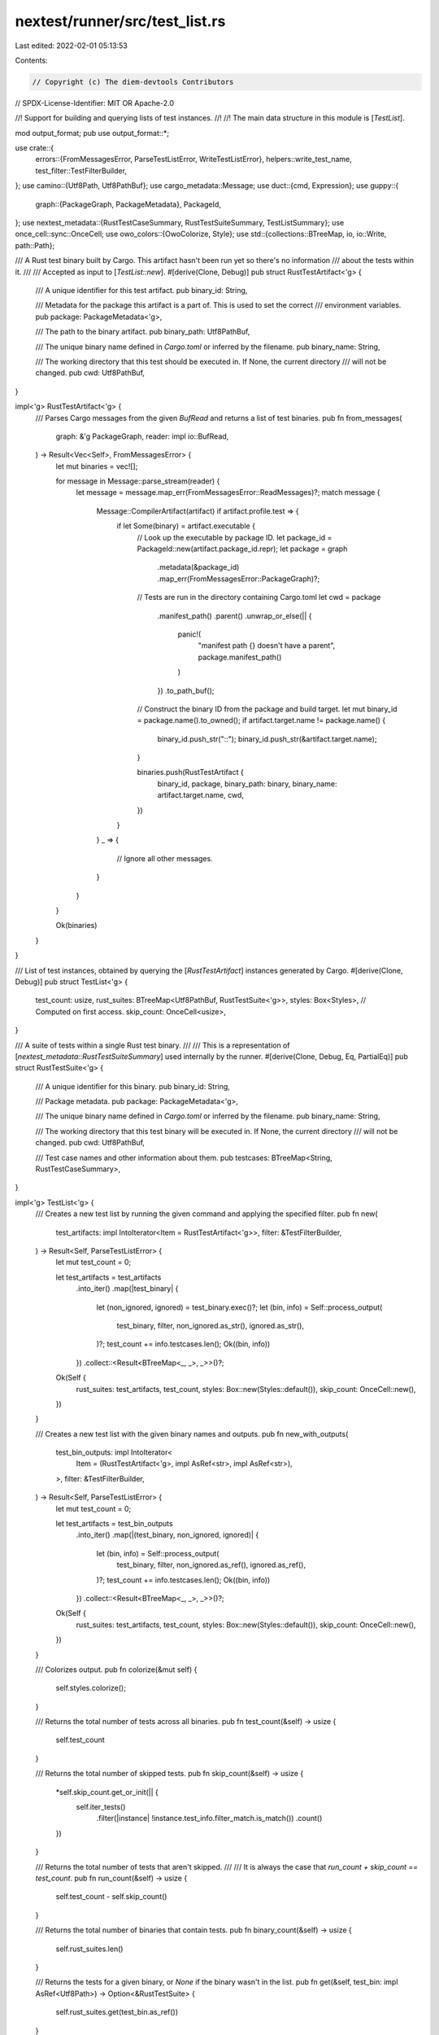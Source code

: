 nextest/runner/src/test_list.rs
===============================

Last edited: 2022-02-01 05:13:53

Contents:

.. code-block:: rs

    // Copyright (c) The diem-devtools Contributors
// SPDX-License-Identifier: MIT OR Apache-2.0

//! Support for building and querying lists of test instances.
//!
//! The main data structure in this module is [`TestList`].

mod output_format;
pub use output_format::*;

use crate::{
    errors::{FromMessagesError, ParseTestListError, WriteTestListError},
    helpers::write_test_name,
    test_filter::TestFilterBuilder,
};
use camino::{Utf8Path, Utf8PathBuf};
use cargo_metadata::Message;
use duct::{cmd, Expression};
use guppy::{
    graph::{PackageGraph, PackageMetadata},
    PackageId,
};
use nextest_metadata::{RustTestCaseSummary, RustTestSuiteSummary, TestListSummary};
use once_cell::sync::OnceCell;
use owo_colors::{OwoColorize, Style};
use std::{collections::BTreeMap, io, io::Write, path::Path};

/// A Rust test binary built by Cargo. This artifact hasn't been run yet so there's no information
/// about the tests within it.
///
/// Accepted as input to [`TestList::new`].
#[derive(Clone, Debug)]
pub struct RustTestArtifact<'g> {
    /// A unique identifier for this test artifact.
    pub binary_id: String,

    /// Metadata for the package this artifact is a part of. This is used to set the correct
    /// environment variables.
    pub package: PackageMetadata<'g>,

    /// The path to the binary artifact.
    pub binary_path: Utf8PathBuf,

    /// The unique binary name defined in `Cargo.toml` or inferred by the filename.
    pub binary_name: String,

    /// The working directory that this test should be executed in. If None, the current directory
    /// will not be changed.
    pub cwd: Utf8PathBuf,
}

impl<'g> RustTestArtifact<'g> {
    /// Parses Cargo messages from the given `BufRead` and returns a list of test binaries.
    pub fn from_messages(
        graph: &'g PackageGraph,
        reader: impl io::BufRead,
    ) -> Result<Vec<Self>, FromMessagesError> {
        let mut binaries = vec![];

        for message in Message::parse_stream(reader) {
            let message = message.map_err(FromMessagesError::ReadMessages)?;
            match message {
                Message::CompilerArtifact(artifact) if artifact.profile.test => {
                    if let Some(binary) = artifact.executable {
                        // Look up the executable by package ID.
                        let package_id = PackageId::new(artifact.package_id.repr);
                        let package = graph
                            .metadata(&package_id)
                            .map_err(FromMessagesError::PackageGraph)?;

                        // Tests are run in the directory containing Cargo.toml
                        let cwd = package
                            .manifest_path()
                            .parent()
                            .unwrap_or_else(|| {
                                panic!(
                                    "manifest path {} doesn't have a parent",
                                    package.manifest_path()
                                )
                            })
                            .to_path_buf();

                        // Construct the binary ID from the package and build target.
                        let mut binary_id = package.name().to_owned();
                        if artifact.target.name != package.name() {
                            binary_id.push_str("::");
                            binary_id.push_str(&artifact.target.name);
                        }

                        binaries.push(RustTestArtifact {
                            binary_id,
                            package,
                            binary_path: binary,
                            binary_name: artifact.target.name,
                            cwd,
                        })
                    }
                }
                _ => {
                    // Ignore all other messages.
                }
            }
        }

        Ok(binaries)
    }
}

/// List of test instances, obtained by querying the [`RustTestArtifact`] instances generated by Cargo.
#[derive(Clone, Debug)]
pub struct TestList<'g> {
    test_count: usize,
    rust_suites: BTreeMap<Utf8PathBuf, RustTestSuite<'g>>,
    styles: Box<Styles>,
    // Computed on first access.
    skip_count: OnceCell<usize>,
}

/// A suite of tests within a single Rust test binary.
///
/// This is a representation of [`nextest_metadata::RustTestSuiteSummary`] used internally by the runner.
#[derive(Clone, Debug, Eq, PartialEq)]
pub struct RustTestSuite<'g> {
    /// A unique identifier for this binary.
    pub binary_id: String,

    /// Package metadata.
    pub package: PackageMetadata<'g>,

    /// The unique binary name defined in `Cargo.toml` or inferred by the filename.
    pub binary_name: String,

    /// The working directory that this test binary will be executed in. If None, the current directory
    /// will not be changed.
    pub cwd: Utf8PathBuf,

    /// Test case names and other information about them.
    pub testcases: BTreeMap<String, RustTestCaseSummary>,
}

impl<'g> TestList<'g> {
    /// Creates a new test list by running the given command and applying the specified filter.
    pub fn new(
        test_artifacts: impl IntoIterator<Item = RustTestArtifact<'g>>,
        filter: &TestFilterBuilder,
    ) -> Result<Self, ParseTestListError> {
        let mut test_count = 0;

        let test_artifacts = test_artifacts
            .into_iter()
            .map(|test_binary| {
                let (non_ignored, ignored) = test_binary.exec()?;
                let (bin, info) = Self::process_output(
                    test_binary,
                    filter,
                    non_ignored.as_str(),
                    ignored.as_str(),
                )?;
                test_count += info.testcases.len();
                Ok((bin, info))
            })
            .collect::<Result<BTreeMap<_, _>, _>>()?;

        Ok(Self {
            rust_suites: test_artifacts,
            test_count,
            styles: Box::new(Styles::default()),
            skip_count: OnceCell::new(),
        })
    }

    /// Creates a new test list with the given binary names and outputs.
    pub fn new_with_outputs(
        test_bin_outputs: impl IntoIterator<
            Item = (RustTestArtifact<'g>, impl AsRef<str>, impl AsRef<str>),
        >,
        filter: &TestFilterBuilder,
    ) -> Result<Self, ParseTestListError> {
        let mut test_count = 0;

        let test_artifacts = test_bin_outputs
            .into_iter()
            .map(|(test_binary, non_ignored, ignored)| {
                let (bin, info) = Self::process_output(
                    test_binary,
                    filter,
                    non_ignored.as_ref(),
                    ignored.as_ref(),
                )?;
                test_count += info.testcases.len();
                Ok((bin, info))
            })
            .collect::<Result<BTreeMap<_, _>, _>>()?;

        Ok(Self {
            rust_suites: test_artifacts,
            test_count,
            styles: Box::new(Styles::default()),
            skip_count: OnceCell::new(),
        })
    }

    /// Colorizes output.
    pub fn colorize(&mut self) {
        self.styles.colorize();
    }

    /// Returns the total number of tests across all binaries.
    pub fn test_count(&self) -> usize {
        self.test_count
    }

    /// Returns the total number of skipped tests.
    pub fn skip_count(&self) -> usize {
        *self.skip_count.get_or_init(|| {
            self.iter_tests()
                .filter(|instance| !instance.test_info.filter_match.is_match())
                .count()
        })
    }

    /// Returns the total number of tests that aren't skipped.
    ///
    /// It is always the case that `run_count + skip_count == test_count`.
    pub fn run_count(&self) -> usize {
        self.test_count - self.skip_count()
    }

    /// Returns the total number of binaries that contain tests.
    pub fn binary_count(&self) -> usize {
        self.rust_suites.len()
    }

    /// Returns the tests for a given binary, or `None` if the binary wasn't in the list.
    pub fn get(&self, test_bin: impl AsRef<Utf8Path>) -> Option<&RustTestSuite> {
        self.rust_suites.get(test_bin.as_ref())
    }

    /// Constructs a serializble summary for this test list.
    pub fn to_summary(&self) -> TestListSummary {
        let rust_suites = self
            .rust_suites
            .iter()
            .map(|(binary_path, info)| {
                let testsuite = RustTestSuiteSummary {
                    package_name: info.package.name().to_owned(),
                    binary_name: info.binary_name.clone(),
                    package_id: info.package.id().repr().to_owned(),
                    binary_path: binary_path.clone(),
                    cwd: info.cwd.clone(),
                    testcases: info.testcases.clone(),
                };
                (info.binary_id.clone(), testsuite)
            })
            .collect();
        let mut summary = TestListSummary::default();
        summary.test_count = self.test_count;
        summary.rust_suites = rust_suites;
        summary
    }

    /// Outputs this list to the given writer.
    pub fn write(
        &self,
        output_format: OutputFormat,
        writer: impl Write,
    ) -> Result<(), WriteTestListError> {
        match output_format {
            OutputFormat::Plain => self.write_plain(writer).map_err(WriteTestListError::Io),
            OutputFormat::Serializable(format) => format
                .to_writer(&self.to_summary(), writer)
                .map_err(WriteTestListError::Json),
        }
    }

    /// Iterates over all the test binaries.
    pub fn iter(&self) -> impl Iterator<Item = (&Utf8Path, &RustTestSuite)> + '_ {
        self.rust_suites
            .iter()
            .map(|(path, info)| (path.as_path(), info))
    }

    /// Iterates over the list of tests, returning the path and test name.
    pub fn iter_tests(&self) -> impl Iterator<Item = TestInstance<'_>> + '_ {
        self.rust_suites.iter().flat_map(|(test_bin, bin_info)| {
            bin_info.testcases.iter().map(move |(name, test_info)| {
                TestInstance::new(name, test_bin, bin_info, test_info)
            })
        })
    }

    /// Outputs this list as a string with the given format.
    pub fn to_string(&self, output_format: OutputFormat) -> Result<String, WriteTestListError> {
        // Ugh this sucks. String really should have an io::Write impl that errors on non-UTF8 text.
        let mut buf = Vec::with_capacity(1024);
        self.write(output_format, &mut buf)?;
        Ok(String::from_utf8(buf).expect("buffer is valid UTF-8"))
    }

    // ---
    // Helper methods
    // ---

    // Empty list for tests.
    #[cfg(test)]
    pub(crate) fn empty() -> Self {
        Self {
            test_count: 0,
            rust_suites: BTreeMap::new(),
            styles: Box::new(Styles::default()),
            skip_count: OnceCell::new(),
        }
    }

    fn process_output(
        test_binary: RustTestArtifact<'g>,
        filter: &TestFilterBuilder,
        non_ignored: impl AsRef<str>,
        ignored: impl AsRef<str>,
    ) -> Result<(Utf8PathBuf, RustTestSuite<'g>), ParseTestListError> {
        let mut tests = BTreeMap::new();

        // Treat ignored and non-ignored as separate sets of single filters, so that partitioning
        // based on one doesn't affect the other.
        let mut non_ignored_filter = filter.build();
        for test_name in Self::parse(non_ignored.as_ref())? {
            tests.insert(
                test_name.into(),
                RustTestCaseSummary {
                    ignored: false,
                    filter_match: non_ignored_filter.filter_match(test_name, false),
                },
            );
        }

        let mut ignored_filter = filter.build();
        for test_name in Self::parse(ignored.as_ref())? {
            // TODO: catch dups
            tests.insert(
                test_name.into(),
                RustTestCaseSummary {
                    ignored: true,
                    filter_match: ignored_filter.filter_match(test_name, true),
                },
            );
        }

        let RustTestArtifact {
            binary_id,
            package,
            binary_path,
            binary_name,
            cwd,
        } = test_binary;

        Ok((
            binary_path,
            RustTestSuite {
                binary_id,
                package,
                binary_name,
                testcases: tests,
                cwd,
            },
        ))
    }

    /// Parses the output of --list --format terse and returns a sorted list.
    fn parse(list_output: &str) -> Result<Vec<&'_ str>, ParseTestListError> {
        let mut list = Self::parse_impl(list_output).collect::<Result<Vec<_>, _>>()?;
        list.sort_unstable();
        Ok(list)
    }

    fn parse_impl(
        list_output: &str,
    ) -> impl Iterator<Item = Result<&'_ str, ParseTestListError>> + '_ {
        // The output is in the form:
        // <test name>: test
        // <test name>: test
        // ...

        list_output.lines().map(move |line| {
            line.strip_suffix(": test").ok_or_else(|| {
                ParseTestListError::parse_line(
                    format!("line '{}' did not end with the string ': test'", line),
                    list_output,
                )
            })
        })
    }

    fn write_plain(&self, mut writer: impl Write) -> io::Result<()> {
        for (test_bin, info) in &self.rust_suites {
            writeln!(writer, "{}:", info.binary_id.style(self.styles.binary_id))?;
            writeln!(writer, "  {} {}", "bin:".style(self.styles.field), test_bin)?;
            writeln!(writer, "  {} {}", "cwd:".style(self.styles.field), info.cwd)?;

            let mut indented = indent_write::io::IndentWriter::new("    ", &mut writer);
            for (name, info) in &info.testcases {
                write_test_name(name, self.styles.test_name, &mut indented)?;
                if !info.filter_match.is_match() {
                    write!(indented, " (skipped)")?;
                }
                writeln!(indented)?;
            }
        }
        Ok(())
    }
}

impl<'g> RustTestArtifact<'g> {
    /// Run this binary with and without --ignored and get the corresponding outputs.
    fn exec(&self) -> Result<(String, String), ParseTestListError> {
        let non_ignored = self.exec_single(false)?;
        let ignored = self.exec_single(true)?;
        Ok((non_ignored, ignored))
    }

    fn exec_single(&self, ignored: bool) -> Result<String, ParseTestListError> {
        let mut argv = vec!["--list", "--format", "terse"];
        if ignored {
            argv.push("--ignored");
        }
        let cmd = cmd(AsRef::<Path>::as_ref(&self.binary_path), argv)
            .dir(&self.cwd)
            .stdout_capture();

        cmd.read().map_err(|error| {
            ParseTestListError::command(
                format!(
                    "'{} --list --format --terse{}'",
                    self.binary_path,
                    if ignored { " --ignored" } else { "" }
                ),
                error,
            )
        })
    }
}

/// Represents a single test with its associated binary.
#[derive(Clone, Copy, Debug, Eq, PartialEq)]
pub struct TestInstance<'a> {
    /// The name of the test.
    pub name: &'a str,

    /// The test binary.
    pub binary: &'a Utf8Path,

    /// Information about the binary.
    pub bin_info: &'a RustTestSuite<'a>,

    /// Information about the test.
    pub test_info: &'a RustTestCaseSummary,
}

impl<'a> TestInstance<'a> {
    /// Creates a new `TestInstance`.
    pub(crate) fn new(
        name: &'a (impl AsRef<str> + ?Sized),
        binary: &'a (impl AsRef<Utf8Path> + ?Sized),
        bin_info: &'a RustTestSuite,
        test_info: &'a RustTestCaseSummary,
    ) -> Self {
        Self {
            name: name.as_ref(),
            binary: binary.as_ref(),
            bin_info,
            test_info,
        }
    }

    /// Creates the command expression for this test instance.
    pub(crate) fn make_expression(&self) -> Expression {
        // TODO: non-rust tests
        let mut args = vec!["--exact", self.name, "--nocapture"];
        if self.test_info.ignored {
            args.push("--ignored");
        }

        let package = self.bin_info.package;

        let cmd = cmd(AsRef::<Path>::as_ref(self.binary), args)
            .dir(&self.bin_info.cwd)
            // These environment variables are set at runtime by cargo test:
            // https://doc.rust-lang.org/cargo/reference/environment-variables.html#environment-variables-cargo-sets-for-crates
            .env(
                "CARGO_MANIFEST_DIR",
                package.manifest_path().parent().unwrap(),
            )
            .env("CARGO_PKG_VERSION", format!("{}", package.version()))
            .env(
                "CARGO_PKG_VERSION_MAJOR",
                format!("{}", package.version().major),
            )
            .env(
                "CARGO_PKG_VERSION_MINOR",
                format!("{}", package.version().minor),
            )
            .env(
                "CARGO_PKG_VERSION_PATCH",
                format!("{}", package.version().patch),
            )
            .env(
                "CARGO_PKG_VERSION_PRE",
                format!("{}", package.version().pre),
            )
            .env("CARGO_PKG_AUTHORS", package.authors().join(":"))
            .env("CARGO_PKG_NAME", package.name())
            .env(
                "CARGO_PKG_DESCRIPTION",
                package.description().unwrap_or_default(),
            )
            .env("CARGO_PKG_HOMEPAGE", package.homepage().unwrap_or_default())
            .env("CARGO_PKG_LICENSE", package.license().unwrap_or_default())
            .env(
                "CARGO_PKG_LICENSE_FILE",
                package.license_file().unwrap_or_else(|| "".as_ref()),
            )
            .env(
                "CARGO_PKG_REPOSITORY",
                package.repository().unwrap_or_default(),
            );

        cmd
    }
}

#[derive(Clone, Debug, Default)]
pub(super) struct Styles {
    pub(super) binary_id: Style,
    pub(super) test_name: Style,
    field: Style,
}

impl Styles {
    pub(super) fn colorize(&mut self) {
        self.binary_id = Style::new().magenta().bold();
        self.test_name = Style::new().blue().bold();
        self.field = Style::new().yellow().bold();
    }
}

#[cfg(test)]
mod tests {
    use super::*;
    use crate::test_filter::RunIgnored;
    use guppy::CargoMetadata;
    use indoc::indoc;
    use maplit::btreemap;
    use nextest_metadata::{FilterMatch, MismatchReason};
    use once_cell::sync::Lazy;
    use pretty_assertions::assert_eq;
    use std::iter;

    #[test]
    fn test_parse() {
        let non_ignored_output = indoc! {"
            tests::foo::test_bar: test
            tests::baz::test_quux: test
        "};
        let ignored_output = indoc! {"
            tests::ignored::test_bar: test
            tests::baz::test_ignored: test
        "};

        let test_filter = TestFilterBuilder::any(RunIgnored::Default);
        let fake_cwd: Utf8PathBuf = "/fake/cwd".into();
        let fake_binary_name = "fake-binary".to_owned();
        let fake_binary_id = "fake-package::fake-binary".to_owned();
        let test_binary = RustTestArtifact {
            binary_path: "/fake/binary".into(),
            cwd: fake_cwd.clone(),
            package: package_metadata(),
            binary_name: fake_binary_name.clone(),
            binary_id: fake_binary_id.clone(),
        };
        let test_list = TestList::new_with_outputs(
            iter::once((test_binary, &non_ignored_output, &ignored_output)),
            &test_filter,
        )
        .expect("valid output");
        assert_eq!(
            test_list.rust_suites,
            btreemap! {
                "/fake/binary".into() => RustTestSuite {
                    testcases: btreemap! {
                        "tests::foo::test_bar".to_owned() => RustTestCaseSummary {
                            ignored: false,
                            filter_match: FilterMatch::Matches,
                        },
                        "tests::baz::test_quux".to_owned() => RustTestCaseSummary {
                            ignored: false,
                            filter_match: FilterMatch::Matches,
                        },
                        "tests::ignored::test_bar".to_owned() => RustTestCaseSummary {
                            ignored: true,
                            filter_match: FilterMatch::Mismatch { reason: MismatchReason::Ignored },
                        },
                        "tests::baz::test_ignored".to_owned() => RustTestCaseSummary {
                            ignored: true,
                            filter_match: FilterMatch::Mismatch { reason: MismatchReason::Ignored },
                        },
                    },
                    cwd: fake_cwd,
                    package: package_metadata(),
                    binary_name: fake_binary_name,
                    binary_id: fake_binary_id,
                }
            }
        );

        // Check that the expected outputs are valid.
        static EXPECTED_PLAIN: &str = indoc! {"
            fake-package::fake-binary:
              bin: /fake/binary
              cwd: /fake/cwd
                tests::baz::test_ignored (skipped)
                tests::baz::test_quux
                tests::foo::test_bar
                tests::ignored::test_bar (skipped)
        "};
        static EXPECTED_JSON_PRETTY: &str = indoc! {r#"
            {
              "test-count": 4,
              "rust-suites": {
                "fake-package::fake-binary": {
                  "package-name": "metadata-helper",
                  "binary-name": "fake-binary",
                  "package-id": "metadata-helper 0.1.0 (path+file:///Users/fakeuser/local/testcrates/metadata/metadata-helper)",
                  "binary-path": "/fake/binary",
                  "cwd": "/fake/cwd",
                  "testcases": {
                    "tests::baz::test_ignored": {
                      "ignored": true,
                      "filter-match": {
                        "status": "mismatch",
                        "reason": "ignored"
                      }
                    },
                    "tests::baz::test_quux": {
                      "ignored": false,
                      "filter-match": {
                        "status": "matches"
                      }
                    },
                    "tests::foo::test_bar": {
                      "ignored": false,
                      "filter-match": {
                        "status": "matches"
                      }
                    },
                    "tests::ignored::test_bar": {
                      "ignored": true,
                      "filter-match": {
                        "status": "mismatch",
                        "reason": "ignored"
                      }
                    }
                  }
                }
              }
            }"#};

        assert_eq!(
            test_list
                .to_string(OutputFormat::Plain)
                .expect("plain succeeded"),
            EXPECTED_PLAIN
        );
        println!(
            "{}",
            test_list
                .to_string(OutputFormat::Serializable(SerializableFormat::JsonPretty))
                .expect("json-pretty succeeded")
        );
        assert_eq!(
            test_list
                .to_string(OutputFormat::Serializable(SerializableFormat::JsonPretty))
                .expect("json-pretty succeeded"),
            EXPECTED_JSON_PRETTY
        );
    }

    static PACKAGE_GRAPH_FIXTURE: Lazy<PackageGraph> = Lazy::new(|| {
        static FIXTURE_JSON: &str = include_str!("../../fixtures/cargo-metadata.json");
        let metadata = CargoMetadata::parse_json(FIXTURE_JSON).expect("fixture is valid JSON");
        metadata
            .build_graph()
            .expect("fixture is valid PackageGraph")
    });

    static PACKAGE_METADATA_ID: &str = "metadata-helper 0.1.0 (path+file:///Users/fakeuser/local/testcrates/metadata/metadata-helper)";
    fn package_metadata() -> PackageMetadata<'static> {
        PACKAGE_GRAPH_FIXTURE
            .metadata(&PackageId::new(PACKAGE_METADATA_ID))
            .expect("package ID is valid")
    }
}


